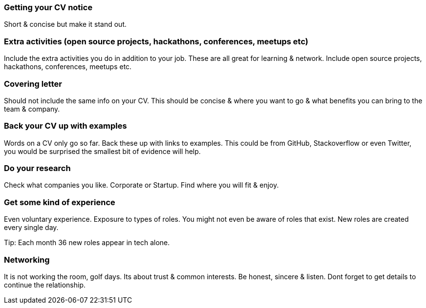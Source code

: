 === Getting your CV notice

Short & concise but make it stand out.

=== Extra activities (open source projects, hackathons, conferences, meetups etc)

Include the extra activities you do in addition to your job. These are all great for learning & network. Include open source projects, hackathons, conferences, meetups etc.

=== Covering letter

Should not include the same info on your CV. This should be concise & where you want to go & what benefits you can bring to the team & company.

=== Back your CV up with examples

Words on a CV only go so far. Back these up with links to examples. This could be from GitHub, Stackoverflow or even Twitter, you would be surprised the smallest bit of evidence will help.

=== Do your research

Check what companies you like. Corporate or Startup. Find where you will fit & enjoy.

=== Get some kind of experience

Even voluntary experience. Exposure to types of roles. You might not even be aware of roles that exist. New roles are created every single day.

Tip: Each month 36 new roles appear in tech alone.

=== Networking

It is not working the room, golf days. Its about trust & common interests. Be honest, sincere & listen. Dont forget to get details to continue the relationship.
